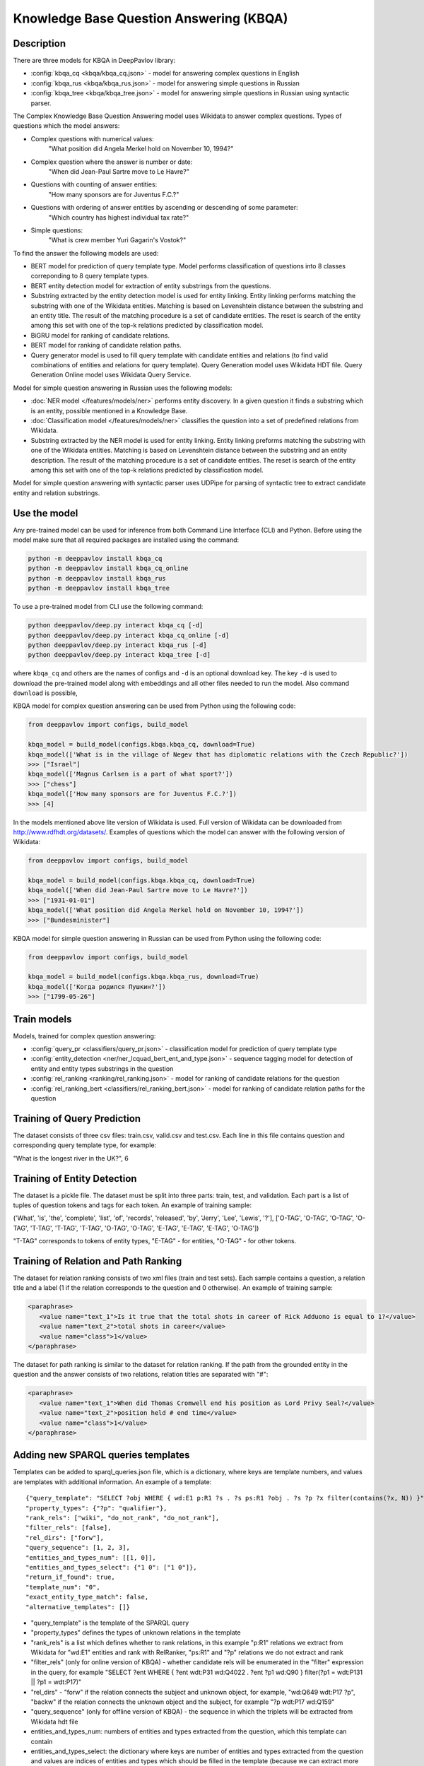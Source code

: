 Knowledge Base Question Answering (KBQA)
========================================

Description
-----------

There are three models for KBQA in DeepPavlov library:

* :config:`kbqa_cq <kbqa/kbqa_cq.json>` - model for answering complex questions in English

* :config:`kbqa_rus <kbqa/kbqa_rus.json>` - model for answering simple questions in Russian

* :config:`kbqa_tree <kbqa/kbqa_tree.json>` - model for answering simple questions in Russian using syntactic parser.

The Complex Knowledge Base Question Answering model uses Wikidata to answer complex questions. Types of questions which the model answers:

* Complex questions with numerical values:
    "What position did Angela Merkel hold on November 10, 1994?"

* Complex question where the answer is number or date:
    "When did Jean-Paul Sartre move to Le Havre?"

* Questions with counting of answer entities:
    "How many sponsors are for Juventus F.C.?"

* Questions with ordering of answer entities by ascending or descending of some parameter:
    "Which country has highest individual tax rate?"

* Simple questions:
    "What is crew member Yuri Gagarin's Vostok?"

To find the answer the following
models are used:

* BERT model for prediction of query template type. Model performs classification of questions into 8 classes correponding to 8 query template types.

* BERT entity detection model for extraction of entity substrings from the questions. 

* Substring extracted by the entity detection model is used for entity linking. Entity linking performs matching the substring
  with one of the Wikidata entities. Matching is based on Levenshtein distance between the substring and an entity
  title. The result of the matching procedure is a set of candidate entities. The reset is search of the
  entity among this set with one of the top-k relations predicted by classification model.

* BiGRU model for ranking of candidate relations.

* BERT model for ranking of candidate relation paths.

* Query generator model is used to fill query template with candidate entities and relations (to find valid combinations of entities and relations for query template). Query Generation model uses Wikidata HDT file. Query Generation Online model uses Wikidata Query Service.

Model for simple question answering in Russian uses the following models:

* :doc:`NER model </features/models/ner>` performs entity discovery. In a given question it finds a substring which is an entity, possible mentioned in a Knowledge Base.

* :doc:`Classification model </features/models/ner>` classifies the question into a set of predefined relations from Wikidata.

* Substring extracted by the NER model is used for entity linking. Entity linking preforms matching the substring with one of the Wikidata entities. Matching is based on Levenshtein distance between the substring and an entity description. The result of the matching procedure is a set of candidate entities. The reset is search of the entity among this set with one of the top-k relations predicted by classification model.

Model for simple question answering with syntactic parser uses UDPipe for parsing of syntactic tree to extract candidate entity and relation substrings.

Use the model
-------------

Any pre-trained model can be used for inference from both Command Line Interface (CLI) and Python. Before using the
model make sure that all required packages are installed using the command:

.. code:: bash

    python -m deeppavlov install kbqa_cq
    python -m deeppavlov install kbqa_cq_online
    python -m deeppavlov install kbqa_rus
    python -m deeppavlov install kbqa_tree

To use a pre-trained model from CLI use the following command:

.. code:: bash

    python deeppavlov/deep.py interact kbqa_сq [-d]
    python deeppavlov/deep.py interact kbqa_cq_online [-d]
    python deeppavlov/deep.py interact kbqa_rus [-d]
    python deeppavlov/deep.py interact kbqa_tree [-d]

where ``kbqa_cq`` and others are the names of configs and ``-d`` is an optional download key. The key ``-d`` is used
to download the pre-trained model along with embeddings and all other files needed to run the model. Also command
``download`` is possible,



KBQA model for complex question answering can be used from Python using the following code:

.. code:: python

    from deeppavlov import configs, build_model

    kbqa_model = build_model(configs.kbqa.kbqa_cq, download=True)
    kbqa_model(['What is in the village of Negev that has diplomatic relations with the Czech Republic?'])
    >>> ["Israel"]
    kbqa_model(['Magnus Carlsen is a part of what sport?'])
    >>> ["chess"]
    kbqa_model(['How many sponsors are for Juventus F.C.?'])
    >>> [4]

In the models mentioned above lite version of Wikidata is used. Full version of Wikidata can be downloaded from http://www.rdfhdt.org/datasets/. Examples of questions which the model can answer with the following version of Wikidata:

.. code:: python

    from deeppavlov import configs, build_model

    kbqa_model = build_model(configs.kbqa.kbqa_cq, download=True)
    kbqa_model(['When did Jean-Paul Sartre move to Le Havre?'])
    >>> ["1931-01-01"]
    kbqa_model(['What position did Angela Merkel hold on November 10, 1994?'])
    >>> ["Bundesminister"]

KBQA model for simple question answering in Russian can be used from Python using the following code:

.. code:: python

    from deeppavlov import configs, build_model

    kbqa_model = build_model(configs.kbqa.kbqa_rus, download=True)
    kbqa_model(['Когда родился Пушкин?'])
    >>> ["1799-05-26"]

Train models
------------

Models, trained for complex question answering:

* :config:`query_pr <classifiers/query_pr.json>` - classification model for prediction of query template type

* :config:`entity_detection <ner/ner_lcquad_bert_ent_and_type.json>` - sequence tagging model for detection of entity and entity types substrings in the question

* :config:`rel_ranking <ranking/rel_ranking.json>` - model for ranking of candidate relations for the question

* :config:`rel_ranking_bert <classifiers/rel_ranking_bert.json>` - model for ranking of candidate relation paths for the question

Training of Query Prediction
----------------------------

The dataset consists of three csv files: train.csv, valid.csv and test.csv. Each line in this file contains question and corresponding query template type, for example:

"What is the longest river in the UK?", 6

Training of Entity Detection
----------------------------

The dataset is a pickle file. The dataset must be split into three parts: train, test, and validation. Each part is a list of tuples of question tokens and tags for each token. An example of training sample:

('What', 'is', 'the', 'complete', 'list', 'of', 'records', 'released', 'by', 'Jerry', 'Lee', 'Lewis', '?'], ['O-TAG', 'O-TAG', 'O-TAG', 'O-TAG', 'T-TAG', 'T-TAG', 'T-TAG', 'O-TAG', 'O-TAG', 'E-TAG', 'E-TAG', 'E-TAG', 'O-TAG'])

"T-TAG" corresponds to tokens of entity types, "E-TAG" - for entities, "O-TAG" - for other tokens.

Training of Relation and Path Ranking
-------------------------------------

The dataset for relation ranking consists of two xml files (train and test sets). Each sample contains a question, a relation title and a label (1 if the relation corresponds to the question and 0 otherwise). An example of training sample:

.. code:: xml

    <paraphrase>
       <value name="text_1">Is it true that the total shots in career of Rick Adduono is equal to 1?</value>
       <value name="text_2">total shots in career</value>
       <value name="class">1</value>
    </paraphrase>

The dataset for path ranking is similar to the dataset for relation ranking. If the path from the grounded entity in the question and the answer consists of two relations, relation titles are separated with "#":

.. code:: xml

    <paraphrase>
       <value name="text_1">When did Thomas Cromwell end his position as Lord Privy Seal?</value>
       <value name="text_2">position held # end time</value>
       <value name="class">1</value>
    </paraphrase>

Adding new SPARQL queries templates
-----------------------------------------
Templates can be added to sparql_queries.json file, which is a dictionary, where keys are template numbers, and values are templates with additional information.
An example of a template::

    {"query_template": "SELECT ?obj WHERE { wd:E1 p:R1 ?s . ?s ps:R1 ?obj . ?s ?p ?x filter(contains(?x, N)) }",
    "property_types": {"?p": "qualifier"},
    "rank_rels": ["wiki", "do_not_rank", "do_not_rank"],
    "filter_rels": [false],
    "rel_dirs": ["forw"],
    "query_sequence": [1, 2, 3],
    "entities_and_types_num": [[1, 0]],
    "entities_and_types_select": {"1 0": ["1 0"]},
    "return_if_found": true,
    "template_num": "0",
    "exact_entity_type_match": false,
    "alternative_templates": []}

* "query_template" is the template of the SPARQL query
* "property_types" defines the types of unknown relations in the template
* "rank_rels" is a list which defines whether to rank relations, in this example "p:R1" relations we extract from Wikidata for "wd:E1" entities and rank with RelRanker, "ps:R1" and "?p" relations we do not extract and rank
* "filter_rels" (only for online version of KBQA) - whether candidate rels will be enumerated in the "filter" expression in the query, for example
  "SELECT ?ent WHERE { ?ent wdt:P31 wd:Q4022 . ?ent ?p1 wd:Q90 } filter(?p1 = wdt:P131 || ?p1 = wdt:P17)"
* "rel_dirs" - "forw" if the relation connects the subject and unknown object, for example, "wd:Q649 wdt:P17 ?p", "backw" if the relation connects the unknown object and the subject, for example "?p wdt:P17 wd:Q159"
* "query_sequence" (only for offline version of KBQA) - the sequence in which the triplets will be extracted from Wikidata hdt file
* entities_and_types_num: numbers of entities and types extracted from the question, which this template can contain
* entities_and_types_select: the dictionary where keys are number of entities and types extracted from the question and values are indices of entities and types which should be filled in the template (because we can extract more entities and types than the template contains)
* return_if_found: parameter for the cycle which iterates over all possible combinations of entities, relations and types, if "true" - return if the first valid combination is found, if "false" - consider all combinations
* template_num - the number of template
* alternative_templates - numbers of alternative templates to use if the answer was not found with the current template
